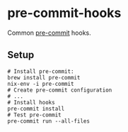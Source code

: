 * pre-commit-hooks
Common [[https://pre-commit.com/][pre-commit]] hooks.

** Setup
#+begin_src shell
# Install pre-commit:
brew install pre-commit
nix-env -i pre-commit
# Create pre-commit configuration
# ...
# Install hooks
pre-commit install
# Test pre-commit
pre-commit run --all-files
#+end_src
